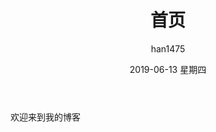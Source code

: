#+TITLE:       首页
#+AUTHOR:      han1475
#+EMAIL:       me@han1475.com
#+DATE:        2019-06-13 星期四
#+URI:         /
#+KEYWORDS:    index
#+LANGUAGE:    en
#+OPTIONS:     H:3 num:nil toc:t \n:nil ::t |:t ^:nil -:nil f:t *:t <:t
#+DESCRIPTION: 首页
欢迎来到我的博客